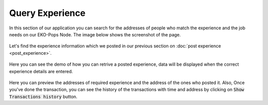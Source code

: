 Query Experience
----------------

In this section of our application you can search for the addresses of people who match the experience and the job needs on our EKO-Pops Node. The image below shows the screenshot of the page.

.. figure:: images/query_experience.png
   :alt: Experience Query

Let's find the experience information which we posted in our previous section on :doc:`post experience <post_experience>`.

.. figure:: images/query_experience_demo.png
   :alt: Experience Query Demo

Here you can see the demo of how you can retrive a posted experience, data will be displayed when the correct experience details are entered.

.. figure:: images/query_experience_demo.gif
   :alt: Experience Query Demo

Here you can preview the addresses of required experience and the address of the ones who posted it. Also, Once you've done the transaction, you can see the history of the transactions with time and address by clicking on :code:`Show Transactions history` button.
